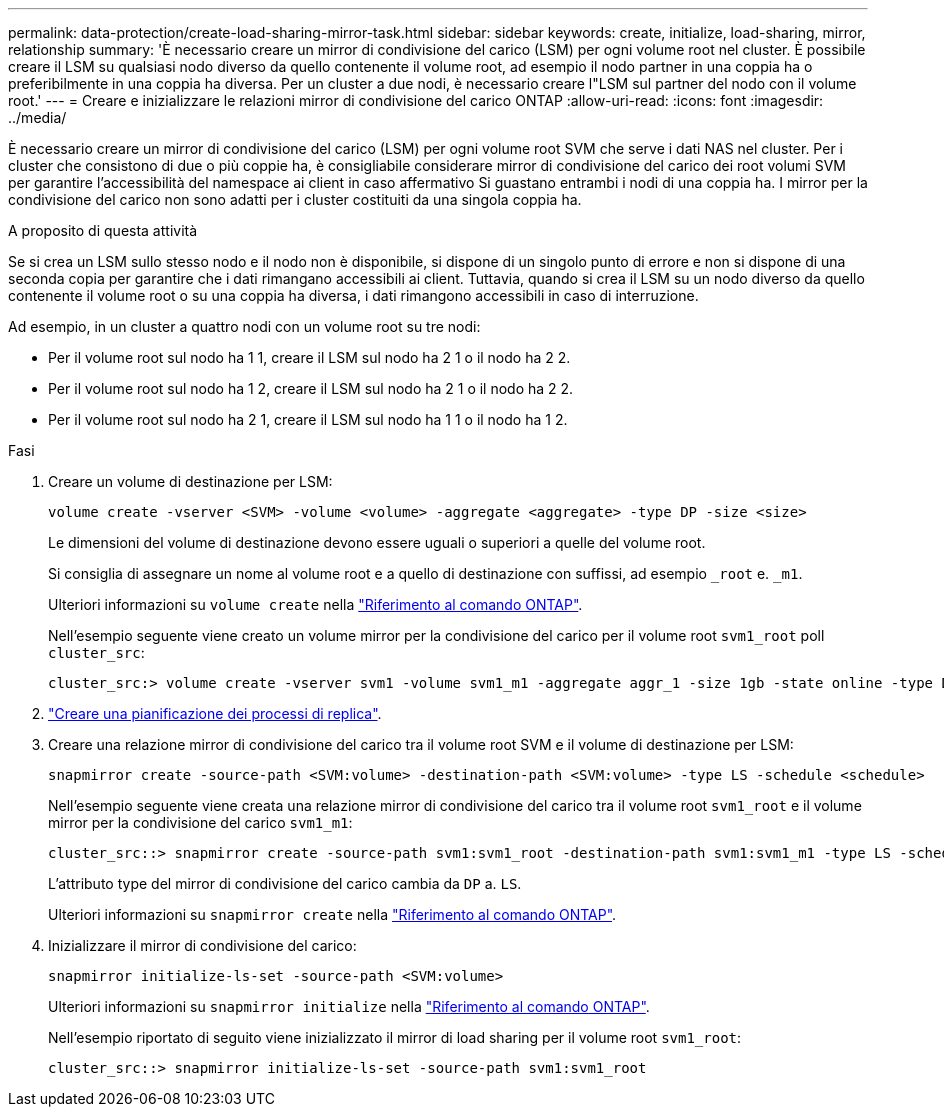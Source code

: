 ---
permalink: data-protection/create-load-sharing-mirror-task.html 
sidebar: sidebar 
keywords: create, initialize, load-sharing, mirror, relationship 
summary: 'È necessario creare un mirror di condivisione del carico (LSM) per ogni volume root nel cluster. È possibile creare il LSM su qualsiasi nodo diverso da quello contenente il volume root, ad esempio il nodo partner in una coppia ha o preferibilmente in una coppia ha diversa. Per un cluster a due nodi, è necessario creare l"LSM sul partner del nodo con il volume root.' 
---
= Creare e inizializzare le relazioni mirror di condivisione del carico ONTAP
:allow-uri-read: 
:icons: font
:imagesdir: ../media/


[role="lead"]
È necessario creare un mirror di condivisione del carico (LSM) per ogni volume root SVM che serve i dati NAS nel cluster. Per i cluster che consistono di due o più coppie ha, è consigliabile considerare mirror di condivisione del carico dei root volumi SVM per garantire l'accessibilità del namespace ai client in caso affermativo
Si guastano entrambi i nodi di una coppia ha. I mirror per la condivisione del carico non sono adatti per i cluster costituiti da una singola coppia ha.

.A proposito di questa attività
Se si crea un LSM sullo stesso nodo e il nodo non è disponibile, si dispone di un singolo punto di errore e non si dispone di una seconda copia per garantire che i dati rimangano accessibili ai client. Tuttavia, quando si crea il LSM su un nodo diverso da quello contenente il volume root o su una coppia ha diversa, i dati rimangono accessibili in caso di interruzione.

Ad esempio, in un cluster a quattro nodi con un volume root su tre nodi:

* Per il volume root sul nodo ha 1 1, creare il LSM sul nodo ha 2 1 o il nodo ha 2 2.
* Per il volume root sul nodo ha 1 2, creare il LSM sul nodo ha 2 1 o il nodo ha 2 2.
* Per il volume root sul nodo ha 2 1, creare il LSM sul nodo ha 1 1 o il nodo ha 1 2.


.Fasi
. Creare un volume di destinazione per LSM:
+
[source, cli]
----
volume create -vserver <SVM> -volume <volume> -aggregate <aggregate> -type DP -size <size>
----
+
Le dimensioni del volume di destinazione devono essere uguali o superiori a quelle del volume root.

+
Si consiglia di assegnare un nome al volume root e a quello di destinazione con suffissi, ad esempio `_root` e. `_m1`.

+
Ulteriori informazioni su `volume create` nella link:https://docs.netapp.com/us-en/ontap-cli/volume-create.html["Riferimento al comando ONTAP"^].

+
Nell'esempio seguente viene creato un volume mirror per la condivisione del carico per il volume root `svm1_root` poll `cluster_src`:

+
[listing]
----
cluster_src:> volume create -vserver svm1 -volume svm1_m1 -aggregate aggr_1 -size 1gb -state online -type DP
----
. link:create-replication-job-schedule-task.html["Creare una pianificazione dei processi di replica"].
. Creare una relazione mirror di condivisione del carico tra il volume root SVM e il volume di destinazione per LSM:
+
[source, cli]
----
snapmirror create -source-path <SVM:volume> -destination-path <SVM:volume> -type LS -schedule <schedule>
----
+
Nell'esempio seguente viene creata una relazione mirror di condivisione del carico tra il volume root `svm1_root` e il volume mirror per la condivisione del carico `svm1_m1`:

+
[listing]
----
cluster_src::> snapmirror create -source-path svm1:svm1_root -destination-path svm1:svm1_m1 -type LS -schedule hourly
----
+
L'attributo type del mirror di condivisione del carico cambia da `DP` a. `LS`.

+
Ulteriori informazioni su `snapmirror create` nella link:https://docs.netapp.com/us-en/ontap-cli/snapmirror-create.html["Riferimento al comando ONTAP"^].

. Inizializzare il mirror di condivisione del carico:
+
[source, cli]
----
snapmirror initialize-ls-set -source-path <SVM:volume>
----
+
Ulteriori informazioni su `snapmirror initialize` nella link:https://docs.netapp.com/us-en/ontap-cli/snapmirror-initialize.html["Riferimento al comando ONTAP"^].

+
Nell'esempio riportato di seguito viene inizializzato il mirror di load sharing per il volume root `svm1_root`:

+
[listing]
----
cluster_src::> snapmirror initialize-ls-set -source-path svm1:svm1_root
----

